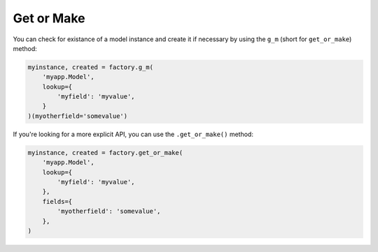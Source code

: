 .. ref-get_or_make

Get or Make
-----------

You can check for existance of a model instance and create it if necessary by using the ``g_m`` (short for ``get_or_make``) method:

.. code-block:: python

    myinstance, created = factory.g_m(
        'myapp.Model',
        lookup={
            'myfield': 'myvalue',
        }
    )(myotherfield='somevalue')

If you're looking for a more explicit API, you can use the ``.get_or_make()`` method:

.. code-block:: python

    myinstance, created = factory.get_or_make(
        'myapp.Model',
        lookup={
            'myfield': 'myvalue',
        },
        fields={
            'myotherfield': 'somevalue',
        },
    )
